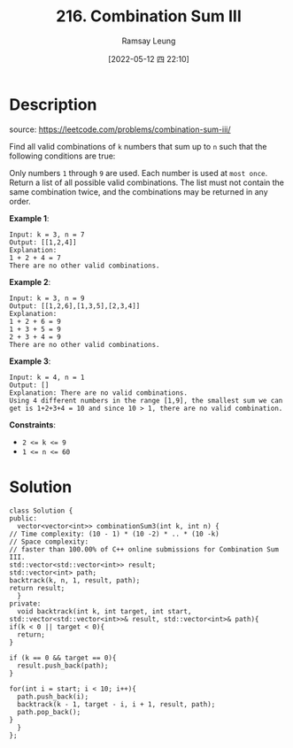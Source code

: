 #+LATEX_CLASS: ramsay-org-article
#+LATEX_CLASS_OPTIONS: [oneside,A4paper,12pt]
#+AUTHOR: Ramsay Leung
#+EMAIL: ramsayleung@gmail.com
#+DATE: 2022-05-12 四 22:10
#+HUGO_BASE_DIR: ~/code/org/leetcode_book
#+HUGO_SECTION: docs/200
#+HUGO_AUTO_SET_LASTMOD: t
#+HUGO_DRAFT: false
#+DATE: [2022-05-12 四 22:10]
#+TITLE: 216. Combination Sum III
#+HUGO_WEIGHT: 216

* Description
  source: https://leetcode.com/problems/combination-sum-iii/

  Find all valid combinations of =k= numbers that sum up to =n= such that the following conditions are true:

  Only numbers =1= through =9= are used.
  Each number is used at =most once=.
  Return a list of all possible valid combinations. The list must not contain the same combination twice, and the combinations may be returned in any order.
 

  *Example 1*:

  #+begin_example
  Input: k = 3, n = 7
  Output: [[1,2,4]]
  Explanation:
  1 + 2 + 4 = 7
  There are no other valid combinations.
  #+end_example

  *Example 2*:

  #+begin_example
  Input: k = 3, n = 9
  Output: [[1,2,6],[1,3,5],[2,3,4]]
  Explanation:
  1 + 2 + 6 = 9
  1 + 3 + 5 = 9
  2 + 3 + 4 = 9
  There are no other valid combinations.
  #+end_example

  *Example 3*:

  #+begin_example
  Input: k = 4, n = 1
  Output: []
  Explanation: There are no valid combinations.
  Using 4 different numbers in the range [1,9], the smallest sum we can get is 1+2+3+4 = 10 and since 10 > 1, there are no valid combination.
  #+end_example

  *Constraints*:

  - ~2 <= k <= 9~
  - ~1 <= n <= 60~

* Solution
  #+begin_src C++
    class Solution {
    public:
      vector<vector<int>> combinationSum3(int k, int n) {
	// Time complexity: (10 - 1) * (10 -2) * .. * (10 -k)
	// Space complexity:
	// faster than 100.00% of C++ online submissions for Combination Sum III.
	std::vector<std::vector<int>> result;
	std::vector<int> path;
	backtrack(k, n, 1, result, path);
	return result;
      }
    private:
      void backtrack(int k, int target, int start, std::vector<std::vector<int>>& result, std::vector<int>& path){
	if(k < 0 || target < 0){
	  return;
	}

	if (k == 0 && target == 0){
	  result.push_back(path);
	}

	for(int i = start; i < 10; i++){
	  path.push_back(i);
	  backtrack(k - 1, target - i, i + 1, result, path);
	  path.pop_back();
	}
      }
    };
  #+end_src
